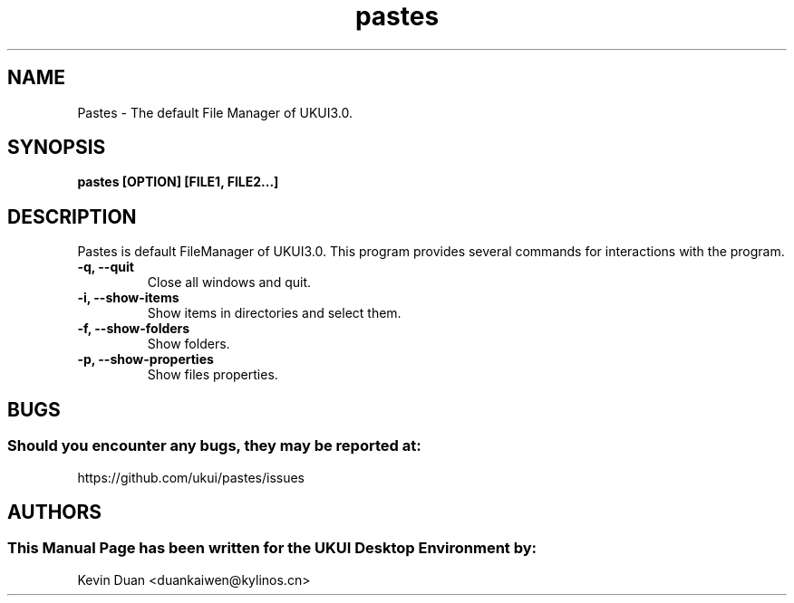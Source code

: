 .\" Man Page for Pastes
.TH pastes 1 "09 December 2019" "UKUI Desktop Environment"
.SH "NAME"
Pastes \- The default File Manager of UKUI3.0.
.SH "SYNOPSIS"
.B pastes [OPTION] [FILE1, FILE2...]
.SH "DESCRIPTION"
Pastes is default FileManager of UKUI3.0.
This program provides several commands for interactions with the program.
.TP
\fB -q, --quit\fR
Close all windows and quit.
.TP
\fB -i, --show-items\fR
Show items in directories and select them.
.TP
\fB -f, --show-folders\fR
Show folders.
.TP
\fB -p, --show-properties\fR
Show files properties.
.SH "BUGS"
.SS Should you encounter any bugs, they may be reported at:
https://github.com/ukui/pastes/issues
.SH "AUTHORS"
.SS This Manual Page has been written for the UKUI Desktop Environment by:
Kevin Duan <duankaiwen@kylinos.cn>
